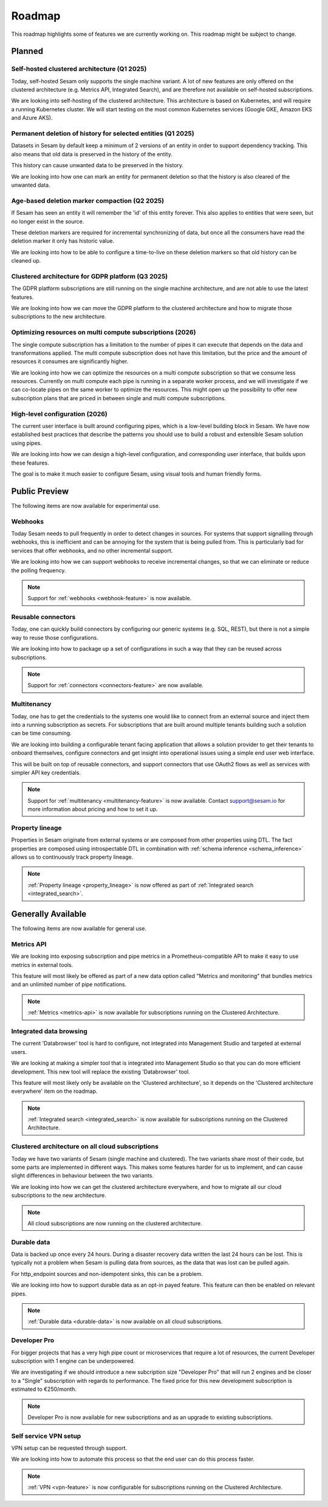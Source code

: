 .. _roadmap:

=======
Roadmap
=======

This roadmap highlights some of features we are currently working on. This roadmap might be subject to
change.

Planned
-------

Self-hosted clustered architecture (Q1 2025)
============================================

Today, self-hosted Sesam only supports the single machine variant. A lot of new features are only offered on the clustered architecture (e.g. Metrics API, Integrated Search), and are therefore not available on self-hosted subscriptions.

We are looking into self-hosting of the clustered architecture. This architecture is based on Kubernetes, and will require a running Kubernetes cluster. We will start testing on the most common Kubernetes services (Google GKE, Amazon EKS and Azure AKS).

Permanent deletion of history for selected entities (Q1 2025)
=============================================================

Datasets in Sesam by default keep a minimum of 2 versions of an entity in order to support dependency tracking. This also means that old data is preserved in the history of the entity.

This history can cause unwanted data to be preserved in the history.

We are looking into how one can mark an entity for permanent deletion so that the history is also cleared of the unwanted data.

Age-based deletion marker compaction (Q2 2025)
==============================================

If Sesam has seen an entity it will remember the 'id' of this entity forever. This also applies to entities that were
seen, but no longer exist in the source.

These deletion markers are required for incremental synchronizing of data, but once all the consumers have read the
deletion marker it only has historic value.

We are looking into how to be able to configure a time-to-live on these deletion markers so that old history can be
cleaned up.

Clustered architecture for GDPR platform (Q3 2025)
==================================================

The GDPR platform subscriptions are still running on the single machine architecture, and are not able to use the latest features.

We are looking into how we can move the GDPR platform to the clustered architecture and how to migrate those subscriptions to the new architecture.

Optimizing resources on multi compute subscriptions (2026)
==========================================================

The single compute subscription has a limitation to the number of pipes it can execute that depends on the data and transformations applied. The multi compute subscription does not have this limitation, but the price and the amount of resources it consumes are significantly higher.

We are looking into how we can optimize the resources on a multi compute subscription so that we consume less resources. Currently on multi compute each pipe is running in a separate worker process, and we will investigate if we can co-locate pipes on the same worker to optimize the resources. This might open up the possibility to offer new subscription plans that are priced in between single and multi compute subscriptions.

High-level configuration (2026)
==================================

The current user interface is built around configuring pipes, which is a low-level building block in Sesam. We have now established best practices that describe the patterns you should use to build a robust and extensible Sesam solution using pipes.

We are looking into how we can design a high-level configuration, and corresponding user interface, that builds upon these features.

The goal is to make it much easier to configure Sesam, using visual tools and human friendly forms.

Public Preview
--------------

The following items are now available for experimental use.

Webhooks
========

Today Sesam needs to pull frequently in order to detect changes in sources. For systems that support signalling through webhooks, this is inefficient and can be annoying for the system that is being pulled from. This is particularly bad for services that offer webhooks, and no other incremental support.

We are looking into how we can support webhooks to receive incremental changes, so that we can eliminate or reduce the polling frequency.

.. note::
  Support for :ref:`webhooks <webhook-feature>` is now available.

Reusable connectors
===================

Today, one can quickly build connectors by configuring our generic systems (e.g. SQL, REST), but there is not a simple way to reuse those configurations.

We are looking into how to package up a set of configurations in such a way that they can be reused across subscriptions.

.. note::
  Support for :ref:`connectors <connectors-feature>` are now available.

Multitenancy
============

Today, one has to get the credentials to the systems one would like to connect from an external source and inject them into a running subscription as secrets. For subscriptions that are built around multiple tenants building such a solution can be time consuming.

We are looking into building a configurable tenant facing application that allows a solution provider to get their tenants to onboard themselves, configure connectors and get insight into operational issues using a simple end user web interface.

This will be built on top of reusable connectors, and support connectors that use OAuth2 flows as well as services with simpler API key credentials.

.. note::
  Support for :ref:`multitenancy <multitenancy-feature>` is now available. Contact support@sesam.io for more information about pricing and how to set it up.

.. _roadmap_property_lineage:

Property lineage
================

Properties in Sesam originate from external systems or are composed from other properties using DTL. The fact properties
are composed using introspectable DTL in combination with :ref:`schema inference <schema_inference>` allows us to continuously track property lineage.

.. note::
  :ref:`Property lineage <property_lineage>` is now offered as part of :ref:`Integrated search <integrated_search>`.

Generally Available
-------------------

The following items are now available for general use.

.. _roadmap_metrics_api:

Metrics API
===========

We are looking into exposing subscription and pipe metrics in a Prometheus-compatible API to make it easy to use metrics in external tools.

This feature will most likely be offered as part of a new data option called "Metrics and monitoring" that bundles metrics and an unlimited number of pipe notifications.

.. note::
   :ref:`Metrics <metrics-api>` is now available for subscriptions running on the Clustered Architecture.

Integrated data browsing
========================

The current 'Databrowser' tool is hard to configure, not integrated into Management Studio and targeted at
external users.

We are looking at making a simpler tool that is integrated into Management Studio so that you
can do more efficient development. This new tool will replace the existing 'Databrowser' tool.

This feature will most likely only be available on the 'Clustered architecture',
so it depends on the 'Clustered architecture everywhere' item on the roadmap.

.. note::
   :ref:`Integrated search <integrated_search>` is now available for subscriptions running on the
   Clustered Architecture.

.. _roadmap_clustered_architecture:

Clustered architecture on all cloud subscriptions
===========================================================

Today we have two variants of Sesam (single machine and clustered). The two variants share most of their code, but
some parts are implemented in different ways. This makes some features harder for us to implement, and can cause
slight differences in behaviour between the two variants.

We are looking into how we can get the clustered architecture everywhere, and how to migrate all our cloud subscriptions to the new architecture.

.. note::
   All cloud subscriptions are now running on the clustered architecture.


Durable data
============

Data is backed up once every 24 hours. During a disaster recovery data written the last 24 hours can be lost. This is typically not a problem when Sesam is pulling data from sources, as the data that was lost can be pulled again.

For http_endpoint sources and non-idempotent sinks, this can be a problem.

We are looking into how to support durable data as an opt-in payed feature. This feature can then be enabled on relevant pipes.

.. note::
   :ref:`Durable data <durable-data>` is now available on all cloud subscriptions.

.. _roadmap_dev_pro:

Developer Pro
=============

For bigger projects that has a very high pipe count or microservices that require a lot of resources, the current Developer subscription with 1 engine can be underpowered.

We are investigating if we should introduce a new subcription size "Developer Pro" that will run 2 engines and be closer to a "Single" subscription with regards to performance. The fixed price for this new development subscription is estimated to €250/month.

.. note::
   Developer Pro is now available for new subscriptions and as an upgrade to existing subscriptions.

Self service VPN setup
======================

VPN setup can be requested through support.

We are looking into how to automate this process so that the end user can do this process faster.

.. note::
   :ref:`VPN <vpn-feature>` is now configurable for subscriptions running on the Clustered Architecture.
